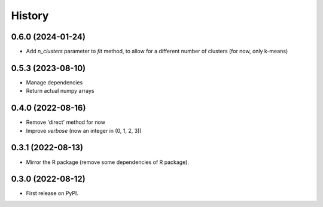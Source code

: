 =======
History
=======

0.6.0 (2024-01-24)
------------------

* Add `n_clusters` parameter to `fit` method, to allow for a different number of clusters (for now, only k-means)

0.5.3 (2023-08-10)
------------------

* Manage dependencies
* Return actual numpy arrays


0.4.0 (2022-08-16)
------------------

* Remove 'direct' method for now
* Improve `verbose` (now an integer in (0, 1, 2, 3))


0.3.1 (2022-08-13)
------------------

* Mirror the R package (remove some dependencies of R package).


0.3.0 (2022-08-12)
------------------

* First release on PyPI.
